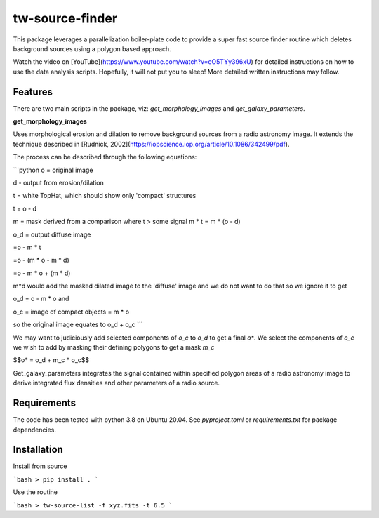 tw-source-finder
================

This package leverages a parallelization boiler-plate code to provide a super fast source finder routine which deletes background sources using a polygon based approach.

Watch the video on [YouTube](https://www.youtube.com/watch?v=cO5TYy396xU) for detailed instructions on how to use the data analysis scripts. Hopefully, it will not put you to sleep! More detailed written instructions may follow.

Features
--------
There are two main scripts in the package, viz: `get_morphology_images` and `get_galaxy_parameters`.

**get_morphology_images**

Uses morphological erosion and dilation to remove background sources from a radio astronomy image. It extends the technique described in [Rudnick, 2002](https://iopscience.iop.org/article/10.1086/342499/pdf).

The process can be described through the following equations:

```python
o = original image

d - output from erosion/dilation

t = white TopHat, which should show only 'compact' structures

t = o - d

m = mask derived from a comparison where t > some signal m * t = m * (o - d)

o_d = output diffuse image

=o - m * t

=o - (m * o - m * d)

=o - m * o + (m * d)

m*d would add the masked dilated image to the 'diffuse' image and we do not want to do that so we ignore it to get

o_d = o - m * o and

o_c = image of compact objects = m * o

so the original image equates to o_d + o_c
```

We may want to judiciously add selected components of `o_c` to `o_d` to get a final `o*`. We select the components of `o_c` we wish to add by masking their defining polygons to get a mask `m_c`

$$o* = o_d + m_c * o_c$$

Get_galaxy_parameters integrates the signal contained within specified polygon areas of a radio astronomy image to derive integrated flux densities and other parameters of a radio source.


Requirements
------------

The code has been tested with python 3.8 on Ubuntu 20.04. See `pyproject.toml` or `requirements.txt` for package dependencies.

Installation
------------

Install from source

```bash
> pip install .
```

Use the routine

```bash
> tw-source-list -f xyz.fits -t 6.5
```
